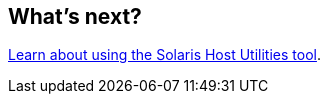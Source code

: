 == What's next?

link:hu-solaris-command-reference.html[Learn about using the Solaris Host Utilities tool].